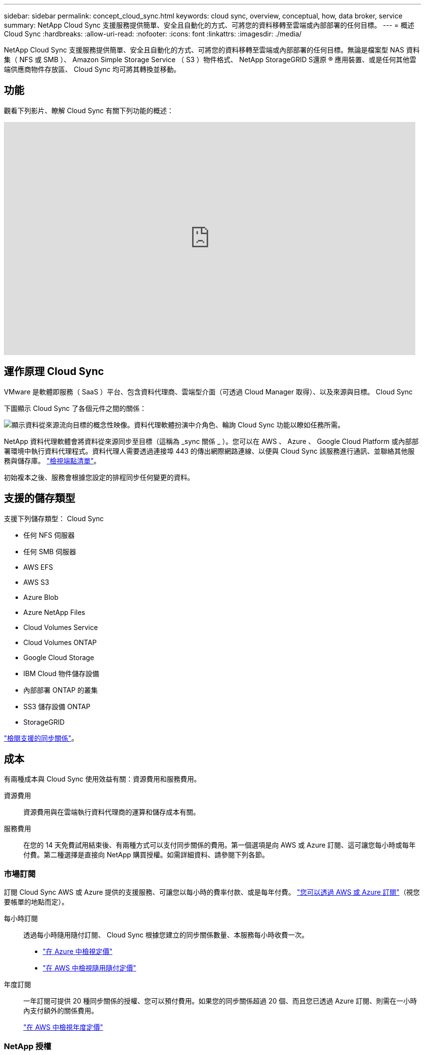 ---
sidebar: sidebar 
permalink: concept_cloud_sync.html 
keywords: cloud sync, overview, conceptual, how, data broker, service 
summary: NetApp Cloud Sync 支援服務提供簡單、安全且自動化的方式、可將您的資料移轉至雲端或內部部署的任何目標。 
---
= 概述 Cloud Sync
:hardbreaks:
:allow-uri-read: 
:nofooter: 
:icons: font
:linkattrs: 
:imagesdir: ./media/


[role="lead"]
NetApp Cloud Sync 支援服務提供簡單、安全且自動化的方式、可將您的資料移轉至雲端或內部部署的任何目標。無論是檔案型 NAS 資料集（ NFS 或 SMB ）、 Amazon Simple Storage Service （ S3 ）物件格式、 NetApp StorageGRID S還原 ® 應用裝置、或是任何其他雲端供應商物件存放區、 Cloud Sync 均可將其轉換並移動。



== 功能

觀看下列影片、瞭解 Cloud Sync 有關下列功能的概述：

video::oZNJtLvgNfQ[youtube, width=848,height=480]


== 運作原理 Cloud Sync

VMware 是軟體即服務（ SaaS ）平台、包含資料代理商、雲端型介面（可透過 Cloud Manager 取得）、以及來源與目標。 Cloud Sync

下圖顯示 Cloud Sync 了各個元件之間的關係：

image:diagram_cloud_sync_overview.gif["顯示資料從來源流向目標的概念性映像。資料代理軟體扮演中介角色、輪詢 Cloud Sync 功能以瞭如任務所需。"]

NetApp 資料代理軟體會將資料從來源同步至目標（這稱為 _sync 關係 _ ）。您可以在 AWS 、 Azure 、 Google Cloud Platform 或內部部署環境中執行資料代理程式。資料代理人需要透過連接埠 443 的傳出網際網路連線、以便與 Cloud Sync 該服務進行通訊、並聯絡其他服務與儲存庫。 link:reference_sync_networking.html["檢視端點清單"]。

初始複本之後、服務會根據您設定的排程同步任何變更的資料。



== 支援的儲存類型

支援下列儲存類型： Cloud Sync

* 任何 NFS 伺服器
* 任何 SMB 伺服器
* AWS EFS
* AWS S3
* Azure Blob
* Azure NetApp Files
* Cloud Volumes Service
* Cloud Volumes ONTAP
* Google Cloud Storage
* IBM Cloud 物件儲存設備
* 內部部署 ONTAP 的叢集
* SS3 儲存設備 ONTAP
* StorageGRID


link:reference_sync_requirements.html["檢閱支援的同步關係"]。



== 成本

有兩種成本與 Cloud Sync 使用效益有關：資源費用和服務費用。

資源費用:: 資源費用與在雲端執行資料代理商的運算和儲存成本有關。
服務費用:: 在您的 14 天免費試用結束後、有兩種方式可以支付同步關係的費用。第一個選項是向 AWS 或 Azure 訂閱、這可讓您每小時或每年付費。第二種選擇是直接向 NetApp 購買授權。如需詳細資料、請參閱下列各節。




=== 市場訂閱

訂閱 Cloud Sync AWS 或 Azure 提供的支援服務、可讓您以每小時的費率付款、或是每年付費。 link:task_sync_licensing.html["您可以透過 AWS 或 Azure 訂閱"]（視您要帳單的地點而定）。

每小時訂閱:: 透過每小時隨用隨付訂閱、 Cloud Sync 根據您建立的同步關係數量、本服務每小時收費一次。
+
--
* https://azuremarketplace.microsoft.com/en-us/marketplace/apps/netapp.cloud-sync-service?tab=PlansAndPrice["在 Azure 中檢視定價"^]
* https://aws.amazon.com/marketplace/pp/B01LZV5DUJ["在 AWS 中檢視隨用隨付定價"^]


--
年度訂閱:: 一年訂閱可提供 20 種同步關係的授權、您可以預付費用。如果您的同步關係超過 20 個、而且您已透過 Azure 訂閱、則需在一小時內支付額外的關係費用。
+
--
https://aws.amazon.com/marketplace/pp/B06XX5V3M2["在 AWS 中檢視年度定價"^]

--




=== NetApp 授權

另一種預付同步關係費用的方法是直接向 NetApp 購買授權。每個授權可讓您建立最多 20 個同步關係。

您可以搭配 AWS 或 Azure 訂閱使用這些授權。例如、如果您有 25 個同步關係、您可以使用授權支付前 20 個同步關係的費用、然後從 AWS 或 Azure 購買剩餘的 5 個同步關係。

link:task_sync_licensing.html["瞭解如何購買授權、並將其新增 Cloud Sync 至"]。



=== 授權條款

購買「自帶授權（ BYOL ）到 Cloud Sync 該服務」的客戶、應注意授權權利的相關限制。

* 自交付日起一年內、客戶有權使用 BYOL 授權。
* 客戶有權利用 BYOL 授權、在來源與目標之間建立且不超過 20 個個別連線（每個連線都是「同步關係」）。
* 客戶的權利將在一年授權期限結束時到期、無論客戶是否達到 20 個同步關係限制。
* 如果客戶選擇續約其授權、則與先前授權授予相關的未使用同步關係不會滾存至授權續約。




== 資料隱私

NetApp 無法存取您在使用 Cloud Sync 此服務時提供的任何認證資料。這些認證資料會直接儲存在網路中的資料代理機器上。

根據您選擇的組態、 Cloud Sync 當您建立新關係時、可能會提示您輸入認證資料。例如、在設定包含 SMB 伺服器的關係時、或在 AWS 中部署資料代理程式時。

這些認證資料一律會直接儲存至資料代理程式本身。資料代理商位於網路中的機器上、無論是內部部署或雲端帳戶。這些認證資料絕不會提供給 NetApp 。

這些認證資料會使用 HashiCorp Vault 在資料代理機器上進行本機加密。



== 限制

* 中國不支援此功能。 Cloud Sync
* 除了中國以外、 Cloud Sync 下列地區不支援 The Sun 的資料代理程式：
+
** AWS GovCloud （美國）
** Azure US Gov
** Azure US DoD



